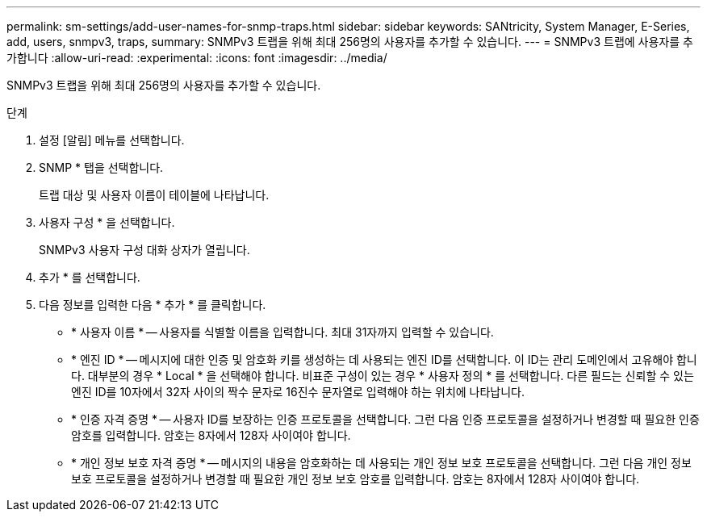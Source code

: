 ---
permalink: sm-settings/add-user-names-for-snmp-traps.html 
sidebar: sidebar 
keywords: SANtricity, System Manager, E-Series, add, users, snmpv3, traps, 
summary: SNMPv3 트랩을 위해 최대 256명의 사용자를 추가할 수 있습니다. 
---
= SNMPv3 트랩에 사용자를 추가합니다
:allow-uri-read: 
:experimental: 
:icons: font
:imagesdir: ../media/


[role="lead"]
SNMPv3 트랩을 위해 최대 256명의 사용자를 추가할 수 있습니다.

.단계
. 설정 [알림] 메뉴를 선택합니다.
. SNMP * 탭을 선택합니다.
+
트랩 대상 및 사용자 이름이 테이블에 나타납니다.

. 사용자 구성 * 을 선택합니다.
+
SNMPv3 사용자 구성 대화 상자가 열립니다.

. 추가 * 를 선택합니다.
. 다음 정보를 입력한 다음 * 추가 * 를 클릭합니다.
+
** * 사용자 이름 * -- 사용자를 식별할 이름을 입력합니다. 최대 31자까지 입력할 수 있습니다.
** * 엔진 ID * -- 메시지에 대한 인증 및 암호화 키를 생성하는 데 사용되는 엔진 ID를 선택합니다. 이 ID는 관리 도메인에서 고유해야 합니다. 대부분의 경우 * Local * 을 선택해야 합니다. 비표준 구성이 있는 경우 * 사용자 정의 * 를 선택합니다. 다른 필드는 신뢰할 수 있는 엔진 ID를 10자에서 32자 사이의 짝수 문자로 16진수 문자열로 입력해야 하는 위치에 나타납니다.
** * 인증 자격 증명 * -- 사용자 ID를 보장하는 인증 프로토콜을 선택합니다. 그런 다음 인증 프로토콜을 설정하거나 변경할 때 필요한 인증 암호를 입력합니다. 암호는 8자에서 128자 사이여야 합니다.
** * 개인 정보 보호 자격 증명 * -- 메시지의 내용을 암호화하는 데 사용되는 개인 정보 보호 프로토콜을 선택합니다. 그런 다음 개인 정보 보호 프로토콜을 설정하거나 변경할 때 필요한 개인 정보 보호 암호를 입력합니다. 암호는 8자에서 128자 사이여야 합니다.



